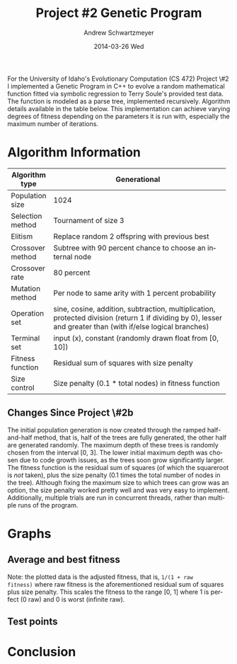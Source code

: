 #+TITLE:     Project #2 Genetic Program
#+AUTHOR:    Andrew Schwartzmeyer
#+EMAIL:     schw2620@vandals.uidaho.edu
#+DATE:      2014-03-26 Wed
#+LANGUAGE:  en
#+OPTIONS:   H:3 num:t toc:nil \n:nil @:t ::t |:t ^:t -:t f:t *:t <:t
#+OPTIONS:   TeX:t LaTeX:t skip:nil d:nil todo:t pri:nil tags:not-in-toc
#+INFOJS_OPT: view:nil toc:nil ltoc:t mouse:underline buttons:0 path:http://orgmode.org/org-info.js
#+EXPORT_SELECT_TAGS: export
#+EXPORT_EXCLUDE_TAGS: noexport
#+LATEX_HEADER: \usepackage{lmodern}

#+BEGIN_ABSTRACT
For the University of Idaho's Evolutionary Computation (CS 472)
Project \#2 I implemented a Genetic Program in C++ to evolve a random
mathematical function fitted via symbolic regression to Terry Soule's
provided test data.  The function is modeled as a parse tree,
implemented recursively.  Algorithm details available in the table
below.  This implementation can achieve varying degrees of fitness
depending on the parameters it is run with, especially the maximum
number of iterations.
#+END_ABSTRACT

* Build :noexport:
Makes use of autotools. Necessary files:
- configure.ac (with help from autoscan)
- Makefile.am
- m4/* for macros

To configure and build:
#+begin_src sh
autoreconf -vfi && ./configure && make
#+end_src

Boost must be built using the same compiler, so for OS X,
=user-config.jam= needs the directive =using gcc : 4.8 : g++-4.8
;=. Boost should then be bootstrapped like thus:

#+begin_src sh
./bootstrap.sh --with-libraries=program_options --with-toolset=gcc
#+end_src

And then built with =./b2= and installed with =./b2 install=.

* Assignment :noexport:
** DONE Project #2a Genetic Program
   DEADLINE: <2014-03-07 Fri>
[[http://www2.cs.uidaho.edu/~cs472_572/s14/GPProjectA.html][From Professor Terry Soule]]
This is the first subproject of the GP project. The goal of this
subproject is to create a population of GP tree structures for a
symbolic regression problem.  If you want to use it, or refer to it, I
have written a node and an individual class that uses pointers to
build and evaluate random expression trees. Trees are build of nodes,
which point to each other.

node.h
node.cpp
individual.h
individual.cpp
test.cpp

To compile the test main program use:

=g++ test.cpp node.cpp individual.cpp=

For this subproject you only need the following functionallity:

- Generate full random expression individuals.
- The expression trees should have, at least, the non-teminals: +,
  -, *, /.
- The expression trees should have, at least, the teminals: X (the
  input variable) and constants.
- The ability to copy individuals.
- The ability to evaluate individuals.
- The ability to erase individuals.
- The ability to calculate the size (number of terminals and
  non-terminals) of individuals.
- The ability to create a population of individuals and to find the
  best and average fitness of the population, and the average size of
  the individuals in the population.
- Individuals should represent expression trees, but may be coded as a
  different type of data structure (e.g. a tree stored in an
  array). For now you may choose your own fitness function, i.e. your
  own set of x,y points that the GP should evolved an expression to
  fit.

For the report:

- Project Write-up: Write a short paper describing the results of your
  project that includes the following sections:
- Algorithm descriptions - Description of the GP so far. Be careful to
  include all of the details someone would need to replicate your
  work.
- Individual description - Description of the structure of your
  individuals. Be careful to include all of the details someone would
  need to replicate your work.
- Results - Basically, does it seem to be working.
- Conclusions - If it's not working, why not. And what are then next
  steps to complete the project.

** DONE Project #2b Genetic Program
   DEADLINE: <2014-03-14 Fri>
This is the second subproject of the GP project. The goal of this subproject is to finish the pieces of the GP for a symbolic regression problem.
For this subproject you will need to complete the GP including the following functionallity (in addition to the functions from the previous assignment):

- [X] Add a conditional to the function set of the expression trees.
- [X] Mutation
- [X] Crossover of two trees
- [X] Selection
- [X] Elitism if you are using a generational model
- [X] Test the GP to make sure that it is working.

Project Write-up: For this subproject you only need a description of
the general algorithm:

- [X] generational or steady-state
- [X] how mutation works
- [X] the selction mechanism, etc.
- [X] a description of any problems so far

Note that the write-up may be fairly short.
** TODO Project #2 Genetic Program
   DEADLINE: <2014-03-23 Sun>

This is the final part of Project 2. For this project you need to
present a summary of your GP program and the results. Here is a
template for the summary in Word and pdf (and the latex). Note that
for this project you do not need to do a lot of writting. An abstract,
fill in the table summarizing your algorithms, two graphs, and a
conclusion/discussion.

* Algorithm Information
#+ATTR_LATEX: :align |l|p{4in}|
|------------------+--------------------------------------------------------------|
|                  | <60>                                                         |
| Algorithm type   | Generational                                                 |
|------------------+--------------------------------------------------------------|
| Population size  | 1024                                                         |
|------------------+--------------------------------------------------------------|
| Selection method | Tournament of size 3                                         |
|------------------+--------------------------------------------------------------|
| Elitism          | Replace random 2 offspring with previous best                |
|------------------+--------------------------------------------------------------|
| Crossover method | Subtree with 90 percent chance to choose an internal node    |
|------------------+--------------------------------------------------------------|
| Crossover rate   | 80 percent                                                   |
|------------------+--------------------------------------------------------------|
| Mutation method  | Per node to same arity with 1 percent probability            |
|------------------+--------------------------------------------------------------|
| Operation set    | sine, cosine, addition, subtraction, multiplication, protected division (return 1 if dividing by 0), lesser and greater than (with if/else logical branches) |
|------------------+--------------------------------------------------------------|
| Terminal set     | input (x), constant (randomly drawn float from [0, 10])      |
|------------------+--------------------------------------------------------------|
| Fitness function | Residual sum of squares with size penalty                    |
|------------------+--------------------------------------------------------------|
| Size control     | Size penalty (0.1 * total nodes) in fitness function         |
|------------------+--------------------------------------------------------------|

** Changes Since Project \#2b
The initial population generation is now created through the ramped
half-and-half method, that is, half of the trees are fully generated,
the other half are generated randomly.  The maximum depth of these
trees is randomly chosen from the interval [0, 3].  The lower initial
maximum depth was chosen due to code growth issues, as the trees soon
grow significantly larger.  The fitness function is the residual sum
of squares (of which the squareroot is /not/ taken), plus the size
penalty (0.1 times the total number of nodes in the tree).  Although
fixing the maximum size to which trees can grow was an option, the
size penalty worked pretty well and was very easy to implement.
Additionally, multiple trials are run in concurrent threads, rather
than multiple runs of the program.

* Graphs
** Average and best fitness
Note: the plotted data is the adjusted fitness, that is, =1/(1 + raw
fitness)= where raw fitness is the aforementioned residual sum of
squares plus size penalty.  This scales the fitness to the range [0,
1] where 1 is perfect (0 raw) and 0 is worst (infinite raw).

** Test points
* Conclusion

